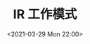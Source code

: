 # -*- eval: (setq org-download-image-dir (concat default-directory "./static/IR 工作模式/")); -*-
:PROPERTIES:
:ID:       9C417DDF-4014-4409-81C2-DBE037F1665E
:END:
#+LATEX_CLASS: my-article

#+DATE: <2021-03-29 Mon 22:00>
#+TITLE: IR 工作模式

[[file:./static/IR 工作模式/2021-03-29_22-02-59_screenshot.jpg]]

